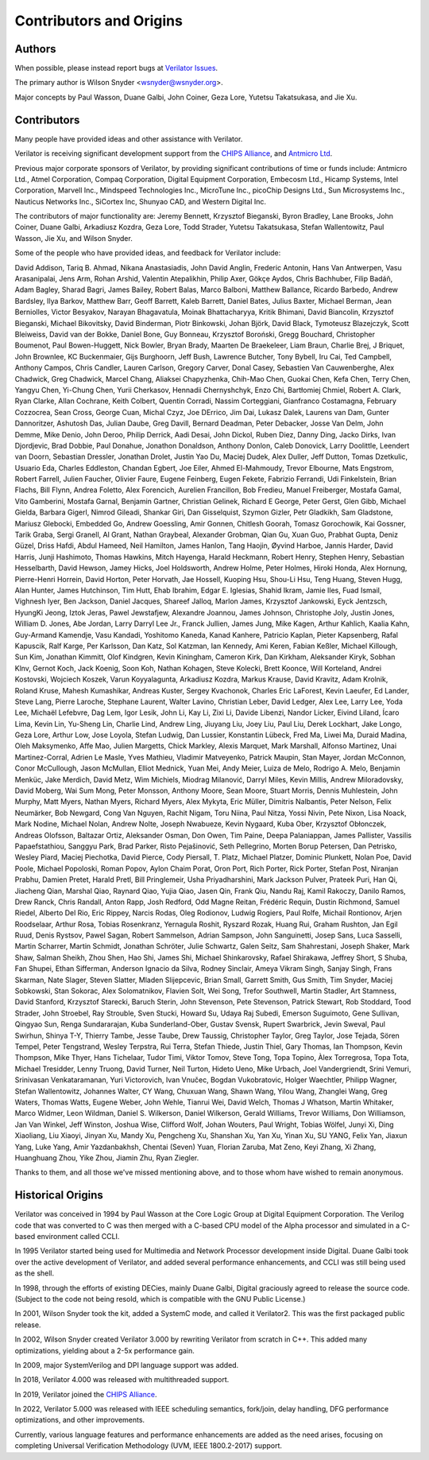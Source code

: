 .. Copyright 2003-2025 by Wilson Snyder.
.. SPDX-License-Identifier: LGPL-3.0-only OR Artistic-2.0

************************
Contributors and Origins
************************

Authors
=======

When possible, please instead report bugs at `Verilator Issues
<https://verilator.org/issues>`_.

The primary author is Wilson Snyder <wsnyder@wsnyder.org>.

Major concepts by Paul Wasson, Duane Galbi, John Coiner, Geza Lore, Yutetsu
Takatsukasa, and Jie Xu.


Contributors
============

Many people have provided ideas and other assistance with Verilator.

Verilator is receiving significant development support from the `CHIPS
Alliance <https://chipsalliance.org>`_, and `Antmicro Ltd
<https://antmicro.com>`_.

Previous major corporate sponsors of Verilator, by providing significant
contributions of time or funds include: Antmicro Ltd., Atmel Corporation,
Compaq Corporation, Digital Equipment Corporation, Embecosm Ltd., Hicamp
Systems, Intel Corporation, Marvell Inc., Mindspeed Technologies Inc.,
MicroTune Inc., picoChip Designs Ltd., Sun Microsystems Inc., Nauticus
Networks Inc., SiCortex Inc, Shunyao CAD, and Western Digital Inc.

The contributors of major functionality are: Jeremy Bennett, Krzysztof
Bieganski, Byron Bradley, Lane Brooks, John Coiner, Duane Galbi, Arkadiusz
Kozdra, Geza Lore, Todd Strader, Yutetsu Takatsukasa, Stefan Wallentowitz,
Paul Wasson, Jie Xu, and Wilson Snyder.

Some of the people who have provided ideas, and feedback for Verilator
include:

David Addison, Tariq B. Ahmad, Nikana Anastasiadis, John David Anglin,
Frederic Antonin, Hans Van Antwerpen, Vasu Arasanipalai, Jens Arm, Rohan
Arshid, Valentin Atepalikhin, Philip Axer, Gökçe Aydos, Chris Bachhuber,
Filip Badáň, Adam Bagley, Sharad Bagri, James Bailey, Robert Balas, Marco
Balboni, Matthew Ballance, Ricardo Barbedo, Andrew Bardsley, Ilya Barkov,
Matthew Barr, Geoff Barrett, Kaleb Barrett, Daniel Bates, Julius Baxter,
Michael Berman, Jean Berniolles, Victor Besyakov, Narayan Bhagavatula,
Moinak Bhattacharyya, Kritik Bhimani, David Biancolin, Krzysztof Bieganski,
Michael Bikovitsky, David Binderman, Piotr Binkowski, Johan Björk, David
Black, Tymoteusz Blazejczyk, Scott Bleiweiss, David van der Bokke, Daniel
Bone, Guy Bonneau, Krzysztof Boroński, Gregg Bouchard, Christopher
Boumenot, Paul Bowen-Huggett, Nick Bowler, Bryan Brady, Maarten De
Braekeleer, Liam Braun, Charlie Brej, J Briquet, John Brownlee, KC
Buckenmaier, Gijs Burghoorn, Jeff Bush, Lawrence Butcher, Tony Bybell, Iru
Cai, Ted Campbell, Anthony Campos, Chris Candler, Lauren Carlson, Gregory
Carver, Donal Casey, Sebastien Van Cauwenberghe, Alex Chadwick, Greg
Chadwick, Marcel Chang, Aliaksei Chapyzhenka, Chih-Mao Chen, Guokai Chen,
Kefa Chen, Terry Chen, Yangyu Chen, Yi-Chung Chen, Yurii Cherkasov,
Hennadii Chernyshchyk, Enzo Chi, Bartłomiej Chmiel, Robert A. Clark, Ryan
Clarke, Allan Cochrane, Keith Colbert, Quentin Corradi, Nassim Corteggiani,
Gianfranco Costamagna, February Cozzocrea, Sean Cross, George Cuan, Michal
Czyz, Joe DErrico, Jim Dai, Lukasz Dalek, Laurens van Dam, Gunter
Dannoritzer, Ashutosh Das, Julian Daube, Greg Davill, Bernard Deadman,
Peter Debacker, Josse Van Delm, John Demme, Mike Denio, John Deroo, Philip
Derrick, Aadi Desai, John Dickol, Ruben Diez, Danny Ding, Jacko Dirks, Ivan
Djordjevic, Brad Dobbie, Paul Donahue, Jonathon Donaldson, Anthony Donlon,
Caleb Donovick, Larry Doolittle, Leendert van Doorn, Sebastian Dressler,
Jonathan Drolet, Justin Yao Du, Maciej Dudek, Alex Duller, Jeff Dutton,
Tomas Dzetkulic, Usuario Eda, Charles Eddleston, Chandan Egbert, Joe Eiler,
Ahmed El-Mahmoudy, Trevor Elbourne, Mats Engstrom, Robert Farrell, Julien
Faucher, Olivier Faure, Eugene Feinberg, Eugen Fekete, Fabrizio Ferrandi,
Udi Finkelstein, Brian Flachs, Bill Flynn, Andrea Foletto, Alex Forencich,
Aurelien Francillon, Bob Fredieu, Manuel Freiberger, Mostafa Gamal, Vito
Gamberini, Mostafa Garnal, Benjamin Gartner, Christian Gelinek, Richard E
George, Peter Gerst, Glen Gibb, Michael Gielda, Barbara Gigerl, Nimrod
Gileadi, Shankar Giri, Dan Gisselquist, Szymon Gizler, Petr Gladkikh, Sam
Gladstone, Mariusz Glebocki, Embedded Go, Andrew Goessling, Amir Gonnen,
Chitlesh Goorah, Tomasz Gorochowik, Kai Gossner, Tarik Graba, Sergi
Granell, Al Grant, Nathan Graybeal, Alexander Grobman, Qian Gu, Xuan Guo,
Prabhat Gupta, Deniz Güzel, Driss Hafdi, Abdul Hameed, Neil Hamilton, James
Hanlon, Tang Haojin, Øyvind Harboe, Jannis Harder, David Harris, Junji
Hashimoto, Thomas Hawkins, Mitch Hayenga, Harald Heckmann, Robert Henry,
Stephen Henry, Sebastian Hesselbarth, David Hewson, Jamey Hicks, Joel
Holdsworth, Andrew Holme, Peter Holmes, Hiroki Honda, Alex Hornung,
Pierre-Henri Horrein, David Horton, Peter Horvath, Jae Hossell, Kuoping
Hsu, Shou-Li Hsu, Teng Huang, Steven Hugg, Alan Hunter, James Hutchinson,
Tim Hutt, Ehab Ibrahim, Edgar E. Iglesias, Shahid Ikram, Jamie Iles, Fuad
Ismail, Vighnesh Iyer, Ben Jackson, Daniel Jacques, Shareef Jalloq, Marlon
James, Krzysztof Jankowski, Eyck Jentzsch, HyungKi Jeong, Iztok Jeras,
Pawel Jewstafjew, Alexandre Joannou, James Johnson, Christophe Joly, Justin
Jones, William D. Jones, Abe Jordan, Larry Darryl Lee Jr., Franck Jullien,
James Jung, Mike Kagen, Arthur Kahlich, Kaalia Kahn, Guy-Armand Kamendje,
Vasu Kandadi, Yoshitomo Kaneda, Kanad Kanhere, Patricio Kaplan, Pieter
Kapsenberg, Rafal Kapuscik, Ralf Karge, Per Karlsson, Dan Katz, Sol
Katzman, Ian Kennedy, Ami Keren, Fabian Keßler, Michael Killough, Sun Kim,
Jonathan Kimmitt, Olof Kindgren, Kevin Kiningham, Cameron Kirk, Dan
Kirkham, Aleksander Kiryk, Sobhan Klnv, Gernot Koch, Jack Koenig, Soon Koh,
Nathan Kohagen, Steve Kolecki, Brett Koonce, Will Korteland, Andrei
Kostovski, Wojciech Koszek, Varun Koyyalagunta, Arkadiusz Kozdra, Markus
Krause, David Kravitz, Adam Krolnik, Roland Kruse, Mahesh Kumashikar,
Andreas Kuster, Sergey Kvachonok, Charles Eric LaForest, Kevin Laeufer, Ed
Lander, Steve Lang, Pierre Laroche, Stephane Laurent, Walter Lavino,
Christian Leber, David Ledger, Alex Lee, Larry Lee, Yoda Lee, Michaël
Lefebvre, Dag Lem, Igor Lesik, John Li, Kay Li, Zixi Li, Davide Libenzi,
Nandor Licker, Eivind Liland, Ícaro Lima, Kevin Lin, Yu-Sheng Lin, Charlie
Lind, Andrew Ling, Jiuyang Liu, Joey Liu, Paul Liu, Derek Lockhart, Jake
Longo, Geza Lore, Arthur Low, Jose Loyola, Stefan Ludwig, Dan Lussier,
Konstantin Lübeck, Fred Ma, Liwei Ma, Duraid Madina, Oleh Maksymenko, Affe
Mao, Julien Margetts, Chick Markley, Alexis Marquet, Mark Marshall, Alfonso
Martinez, Unai Martinez-Corral, Adrien Le Masle, Yves Mathieu, Vladimir
Matveyenko, Patrick Maupin, Stan Mayer, Jordan McConnon, Conor McCullough,
Jason McMullan, Elliot Mednick, Yuan Mei, Andy Meier, Luiza de Melo,
Rodrigo A. Melo, Benjamin Menküc, Jake Merdich, David Metz, Wim Michiels,
Miodrag Milanović, Darryl Miles, Kevin Millis, Andrew Miloradovsky, David
Moberg, Wai Sum Mong, Peter Monsson, Anthony Moore, Sean Moore, Stuart
Morris, Dennis Muhlestein, John Murphy, Matt Myers, Nathan Myers, Richard
Myers, Alex Mykyta, Eric Müller, Dimitris Nalbantis, Peter Nelson, Felix
Neumärker, Bob Newgard, Cong Van Nguyen, Rachit Nigam, Toru Niina, Paul
Nitza, Yossi Nivin, Pete Nixon, Lisa Noack, Mark Nodine, Michael Nolan,
Andrew Nolte, Joseph Nwabueze, Kevin Nygaard, Kuba Ober, Krzysztof
Obłonczek, Andreas Olofsson, Baltazar Ortiz, Aleksander Osman, Don Owen,
Tim Paine, Deepa Palaniappan, James Pallister, Vassilis Papaefstathiou,
Sanggyu Park, Brad Parker, Risto Pejašinović, Seth Pellegrino, Morten Borup
Petersen, Dan Petrisko, Wesley Piard, Maciej Piechotka, David Pierce, Cody
Piersall, T. Platz, Michael Platzer, Dominic Plunkett, Nolan Poe, David
Poole, Michael Popoloski, Roman Popov, Aylon Chaim Porat, Oron Port, Rich
Porter, Rick Porter, Stefan Post, Niranjan Prabhu, Damien Pretet, Harald
Pretl, Bill Pringlemeir, Usha Priyadharshini, Mark Jackson Pulver, Prateek
Puri, Han Qi, Jiacheng Qian, Marshal Qiao, Raynard Qiao, Yujia Qiao, Jasen
Qin, Frank Qiu, Nandu Raj, Kamil Rakoczy, Danilo Ramos, Drew Ranck, Chris
Randall, Anton Rapp, Josh Redford, Odd Magne Reitan, Frédéric Requin,
Dustin Richmond, Samuel Riedel, Alberto Del Rio, Eric Rippey, Narcis Rodas,
Oleg Rodionov, Ludwig Rogiers, Paul Rolfe, Michail Rontionov, Arjen
Roodselaar, Arthur Rosa, Tobias Rosenkranz, Yernagula Roshit, Ryszard
Rozak, Huang Rui, Graham Rushton, Jan Egil Ruud, Denis Rystsov, Pawel
Sagan, Robert Sammelson, Adrian Sampson, John Sanguinetti, Josep Sans, Luca
Sasselli, Martin Scharrer, Martin Schmidt, Jonathan Schröter, Julie
Schwartz, Galen Seitz, Sam Shahrestani, Joseph Shaker, Mark Shaw, Salman
Sheikh, Zhou Shen, Hao Shi, James Shi, Michael Shinkarovsky, Rafael
Shirakawa, Jeffrey Short, S Shuba, Fan Shupei, Ethan Sifferman, Anderson
Ignacio da Silva, Rodney Sinclair, Ameya Vikram Singh, Sanjay Singh, Frans
Skarman, Nate Slager, Steven Slatter, Mladen Slijepcevic, Brian Small,
Garrett Smith, Gus Smith, Tim Snyder, Maciej Sobkowski, Stan Sokorac, Alex
Solomatnikov, Flavien Solt, Wei Song, Trefor Southwell, Martin Stadler, Art
Stamness, David Stanford, Krzysztof Starecki, Baruch Sterin, John
Stevenson, Pete Stevenson, Patrick Stewart, Rob Stoddard, Tood Strader,
John Stroebel, Ray Strouble, Sven Stucki, Howard Su, Udaya Raj Subedi,
Emerson Suguimoto, Gene Sullivan, Qingyao Sun, Renga Sundararajan, Kuba
Sunderland-Ober, Gustav Svensk, Rupert Swarbrick, Jevin Sweval, Paul
Swirhun, Shinya T-Y, Thierry Tambe, Jesse Taube, Drew Taussig, Christopher
Taylor, Greg Taylor, Jose Tejada, Sören Tempel, Peter Tengstrand, Wesley
Terpstra, Rui Terra, Stefan Thiede, Justin Thiel, Gary Thomas, Ian
Thompson, Kevin Thompson, Mike Thyer, Hans Tichelaar, Tudor Timi, Viktor
Tomov, Steve Tong, Topa Topino, Àlex Torregrosa, Topa Tota, Michael
Tresidder, Lenny Truong, David Turner, Neil Turton, Hideto Ueno, Mike
Urbach, Joel Vandergriendt, Srini Vemuri, Srinivasan Venkataramanan, Yuri
Victorovich, Ivan Vnučec, Bogdan Vukobratovic, Holger Waechtler, Philipp
Wagner, Stefan Wallentowitz, Johannes Walter, CY Wang, Chuxuan Wang, Shawn
Wang, Yilou Wang, Zhanglei Wang, Greg Waters, Thomas Watts, Eugene Weber,
John Wehle, Tianrui Wei, David Welch, Thomas J Whatson, Martin Whitaker,
Marco Widmer, Leon Wildman, Daniel S. Wilkerson, Daniel Wilkerson, Gerald
Williams, Trevor Williams, Don Williamson, Jan Van Winkel, Jeff Winston,
Joshua Wise, Clifford Wolf, Johan Wouters, Paul Wright, Tobias Wölfel,
Junyi Xi, Ding Xiaoliang, Liu Xiaoyi, Jinyan Xu, Mandy Xu, Pengcheng Xu,
Shanshan Xu, Yan Xu, Yinan Xu, SU YANG, Felix Yan, Jiaxun Yang, Luke Yang,
Amir Yazdanbakhsh, Chentai (Seven) Yuan, Florian Zaruba, Mat Zeno, Keyi
Zhang, Xi Zhang, Huanghuang Zhou, Yike Zhou, Jiamin Zhu, Ryan Ziegler.

Thanks to them, and all those we've missed mentioning above, and to those
whom have wished to remain anonymous.


Historical Origins
==================

Verilator was conceived in 1994 by Paul Wasson at the Core Logic Group at
Digital Equipment Corporation.  The Verilog code that was converted to C
was then merged with a C-based CPU model of the Alpha processor and
simulated in a C-based environment called CCLI.

In 1995 Verilator started being used for Multimedia and Network Processor
development inside Digital.  Duane Galbi took over the active development
of Verilator, and added several performance enhancements, and CCLI was
still being used as the shell.

In 1998, through the efforts of existing DECies, mainly Duane Galbi,
Digital graciously agreed to release the source code.  (Subject to the code
not being resold, which is compatible with the GNU Public License.)

In 2001, Wilson Snyder took the kit, added a SystemC mode, and called
it Verilator2.  This was the first packaged public release.

In 2002, Wilson Snyder created Verilator 3.000 by rewriting Verilator from
scratch in C++.  This added many optimizations, yielding about a 2-5x
performance gain.

In 2009, major SystemVerilog and DPI language support was added.

In 2018, Verilator 4.000 was released with multithreaded support.

In 2019, Verilator joined the `CHIPS Alliance
<https://chipsalliance.org>`_.

In 2022, Verilator 5.000 was released with IEEE scheduling semantics,
fork/join, delay handling, DFG performance optimizations, and other
improvements.

Currently, various language features and performance enhancements are added
as the need arises, focusing on completing Universal Verification
Methodology (UVM, IEEE 1800.2-2017) support.
